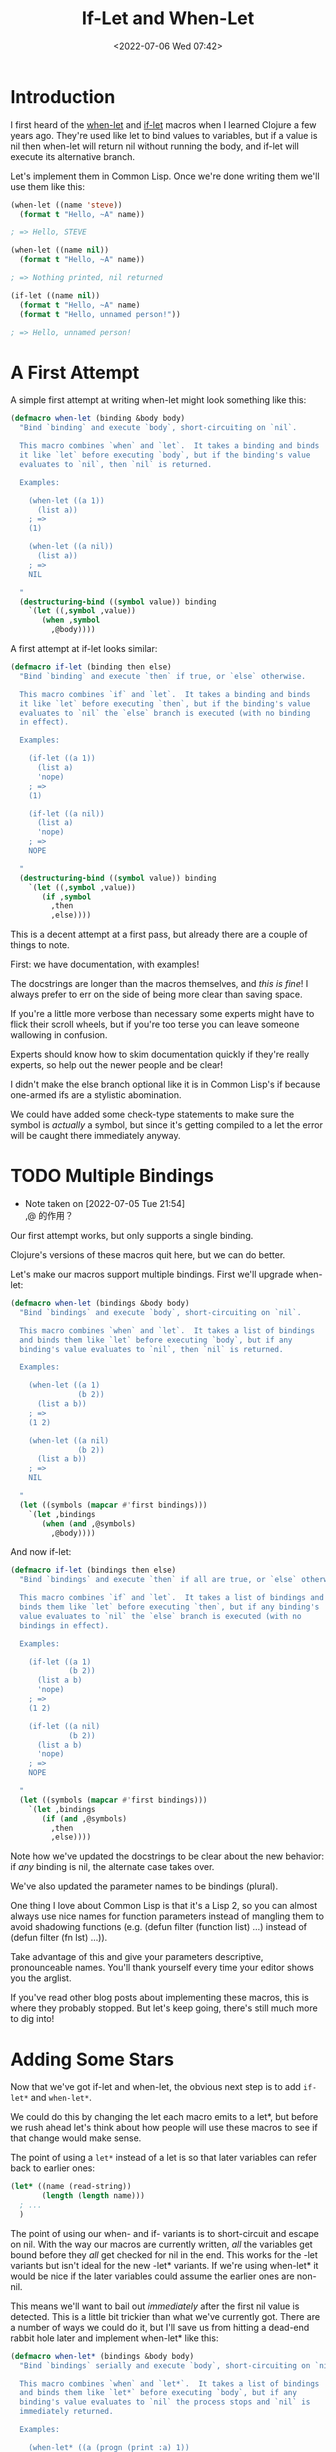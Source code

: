 # -*- eval: (setq org-media-note-screenshot-image-dir (concat default-directory "./static/If-Let and When-Let/")); -*-
:PROPERTIES:
:ID:       B3A90636-E49C-441A-A87D-5E5D51DD7FFB
:END:
#+LATEX_CLASS: my-article
#+DATE: <2022-07-06 Wed 07:42>
#+TITLE: If-Let and When-Let
#+ROAM_KEY:

* Introduction
I first heard of the [[https://clojuredocs.org/clojure.core/when-let][when-let]] and [[https://clojuredocs.org/clojure.core/if-let][if-let]] macros when I learned Clojure a few years ago. 
They're used like let to bind values to variables, but if a value is nil then when-let will return nil without running the body, 
and if-let will execute its alternative branch.

Let's implement them in Common Lisp. Once we're done writing them we'll use them like this:

#+BEGIN_SRC lisp
(when-let ((name 'steve))
  (format t "Hello, ~A" name))

; => Hello, STEVE

(when-let ((name nil))
  (format t "Hello, ~A" name))

; => Nothing printed, nil returned

(if-let ((name nil))
  (format t "Hello, ~A" name)
  (format t "Hello, unnamed person!"))

; => Hello, unnamed person!
#+END_SRC

* A First Attempt
A simple first attempt at writing when-let might look something like this:

#+BEGIN_SRC lisp
(defmacro when-let (binding &body body)
  "Bind `binding` and execute `body`, short-circuiting on `nil`.

  This macro combines `when` and `let`.  It takes a binding and binds
  it like `let` before executing `body`, but if the binding's value
  evaluates to `nil`, then `nil` is returned.

  Examples:

    (when-let ((a 1))
      (list a))
    ; =>
    (1)

    (when-let ((a nil))
      (list a))
    ; =>
    NIL

  "
  (destructuring-bind ((symbol value)) binding
    `(let ((,symbol ,value))
       (when ,symbol
         ,@body))))
#+END_SRC

A first attempt at if-let looks similar:

#+BEGIN_SRC lisp
(defmacro if-let (binding then else)
  "Bind `binding` and execute `then` if true, or `else` otherwise.

  This macro combines `if` and `let`.  It takes a binding and binds
  it like `let` before executing `then`, but if the binding's value
  evaluates to `nil` the `else` branch is executed (with no binding
  in effect).

  Examples:

    (if-let ((a 1))
      (list a)
      'nope)
    ; =>
    (1)

    (if-let ((a nil))
      (list a)
      'nope)
    ; =>
    NOPE

  "
  (destructuring-bind ((symbol value)) binding
    `(let ((,symbol ,value))
       (if ,symbol
         ,then
         ,else))))
#+END_SRC

This is a decent attempt at a first pass, but already there are a couple of things to note.

First: we have documentation, with examples! 

The docstrings are longer than the macros themselves, and /this is fine/! 
I always prefer to err on the side of being more clear than saving space. 

If you're a little more verbose than necessary some experts might have to flick their scroll wheels, 
but if you're too terse you can leave someone wallowing in confusion. 

Experts should know how to skim documentation quickly if
they're really experts, so help out the newer people and be clear!

I didn't make the else branch optional like it is in Common Lisp's if because one-armed ifs are a stylistic abomination.

We could have added some check-type statements to make sure the symbol is /actually/ a symbol, 
but since it's getting compiled to a let the error will be caught there immediately anyway.

* TODO Multiple Bindings
- Note taken on [2022-07-05 Tue 21:54] \\
  ,@ 的作用？

Our first attempt works, but only supports a single binding. 

Clojure's versions of these macros quit here, but we can do better. 

Let's make our macros support multiple bindings. First we'll upgrade when-let:

#+BEGIN_SRC lisp
(defmacro when-let (bindings &body body)
  "Bind `bindings` and execute `body`, short-circuiting on `nil`.

  This macro combines `when` and `let`.  It takes a list of bindings
  and binds them like `let` before executing `body`, but if any
  binding's value evaluates to `nil`, then `nil` is returned.

  Examples:

    (when-let ((a 1)
               (b 2))
      (list a b))
    ; =>
    (1 2)

    (when-let ((a nil)
               (b 2))
      (list a b))
    ; =>
    NIL

  "
  (let ((symbols (mapcar #'first bindings)))
    `(let ,bindings
       (when (and ,@symbols)
         ,@body))))
#+END_SRC

And now if-let:

#+BEGIN_SRC lisp
(defmacro if-let (bindings then else)
  "Bind `bindings` and execute `then` if all are true, or `else` otherwise.

  This macro combines `if` and `let`.  It takes a list of bindings and
  binds them like `let` before executing `then`, but if any binding's
  value evaluates to `nil` the `else` branch is executed (with no
  bindings in effect).

  Examples:

    (if-let ((a 1)
             (b 2))
      (list a b)
      'nope)
    ; =>
    (1 2)

    (if-let ((a nil)
             (b 2))
      (list a b)
      'nope)
    ; =>
    NOPE

  "
  (let ((symbols (mapcar #'first bindings)))
    `(let ,bindings
       (if (and ,@symbols)
         ,then
         ,else))))
#+END_SRC

Note how we've updated the docstrings to be clear about the new behavior: if /any/ binding is nil, the alternate case takes over.

We've also updated the parameter names to be bindings (plural). 

One thing I love about Common Lisp is that it's a Lisp 2, 
so you can almost always use nice names for function parameters instead of mangling them to avoid shadowing functions 
(e.g. (defun filter (function list) ...) instead of (defun filter (fn lst) ...)). 

Take advantage of this and give your parameters descriptive, pronounceable names. 
You'll thank yourself every time your editor shows you the arglist.

If you've read other blog posts about implementing these macros, this is where they probably stopped. 
But let's keep going, there's still much more to dig into!

* Adding Some Stars
Now that we've got if-let and when-let, the obvious next step is to add =if-let*= and =when-let*=. 

We could do this by changing the let each macro emits to a let*, 
but before we rush ahead let's think about how people will use these macros to see if that change would make sense.

The point of using a =let*= instead of a let is so that later variables can refer back to earlier ones:

#+BEGIN_SRC lisp
(let* ((name (read-string))
       (length (length name)))
  ; ...
  )
#+END_SRC

The point of using our when- and if- variants is to short-circuit and escape on nil. 
With the way our macros are currently written, /all/ the variables get bound before they /all/ get checked for nil in the end.
This works for the -let variants but isn't ideal for the new -let* variants.
If we're using when-let* it would be nice if the later variables could assume the earlier ones are non-nil.

This means we'll want to bail out /immediately/ after the first nil value is detected.
This is a little bit trickier than what we've currently got.
There are a number of ways we could do it, but I'll save us from hitting a dead-end rabbit hole later and implement when-let* like this:

#+BEGIN_SRC lisp
(defmacro when-let* (bindings &body body)
  "Bind `bindings` serially and execute `body`, short-circuiting on `nil`.

  This macro combines `when` and `let*`.  It takes a list of bindings
  and binds them like `let*` before executing `body`, but if any
  binding's value evaluates to `nil` the process stops and `nil` is
  immediately returned.

  Examples:

    (when-let* ((a (progn (print :a) 1))
                (b (progn (print :b) (1+ a)))
      (list a b))
    ; =>
    :A
    :B
    (1 2)

    (when-let* ((a (progn (print :a) nil))
                (b (progn (print :b) (1+ a))))
      (list a b))
    ; =>
    :A
    NIL

  "
  (alexandria:with-gensyms (block)
    `(block ,block
       (let* ,(loop :for (symbol value) :in bindings
                    :collect `(,symbol (or ,value
                                           (return-from ,block nil))))
         ,@body))))
#+END_SRC

There are a few things we can talk about here before we move on to if-let*.

First: we've documented the macro. The examples are a little more verbose than the previous ones,
but the added side effects explicitly show the short-circuiting evaluation.

This implementation is much less trivial than the ones we've got so far, so let's look at a macroexpansion to see what's happening:

#+BEGIN_SRC lisp
(macroexpand-1
  '(when-let* ((a nil)
               (b (1+ a)))
    (list a b)))
; =>
(BLOCK #:BLOCK563
  (LET* ((A (OR NIL    (RETURN-FROM #:BLOCK563 NIL)))
         (B (OR (1+ A) (RETURN-FROM #:BLOCK563 NIL))))
    (LIST A B)))
#+END_SRC

The when-let* expands into a block wrapped around a let*. 
As we're binding each variable it's checking for nil with or. 
If it ever sees nil it will return from the block immediately to escape. 
If it never sees nil it will eventually reach the body and return normally.

We could have used a series of nested lets and ifs here, and it would have been easier to read. 
But the fact that all the variables are bound in a single let* will be important later, so you're just going to have to trust me for now.

We've named the block with a gensym to avoid clobbering any nil block the user might already have set up. 
I explicitly specified the nil return value in the return-from, but this isn't required because it's optional.

if-let* is a more difficult, because we need to make sure the appropriate branch gets evaluated:

#+BEGIN_SRC lisp
(defmacro if-let* (bindings then else)
  "Bind `bindings` serially and execute `then` if all are true, or `else` otherwise.

  This macro combines `if` and `let*`.  It takes a list of bindings and
  binds them like `let*` before executing `then`, but if any binding's
  value evaluates to `nil` the process stops and the `else` branch is
  immediately executed (with no bindings in effect).

  Examples:

    (if-let* ((a (progn (print :a) 1))
              (b (progn (print :b) (1+ a)))
      (list a b)
      'nope)
    ; =>
    :A
    :B
    (1 2)

    (if-let* ((a (progn (print :a) nil))
              (b (progn (print :b) (1+ a))))
      (list a b)
      'nope)
    ; =>
    :A
    NOPE

  "
  (alexandria:with-gensyms (outer inner)
    `(block ,outer
       (block ,inner
         (let* ,(loop :for (symbol value) :in bindings
                      :collect `(,symbol (or ,value
                                             (return-from ,inner nil))))
           (return-from ,outer ,then)))
       ,else)))
#+END_SRC

This is a little hairy, so let's break down what's happening. An if-let* will macroexpand into something like:

#+BEGIN_SRC lisp
(block outer
  (block inner
    (let* (...bindings...)
      (return-from outer then)))
  else)
#+END_SRC

We set up a pair of blocks and begin binding the variables. 
If all the bindings succeed we return the then branch from the outermost block (and yes, before you go check: return-from works fine with multiple values).

If any of the bindings fail we return from the inner block immediately. 
This skips all the remaining bindings plus the then and continues along to the else, which executes and returns normally.

A full macroexpansion ends up looking like this:

#+BEGIN_SRC lisp
(macroexpand-1
  '(if-let* ((a nil)
             (b (1+ a)))
     (list a b)
     'nope))
; =>
(BLOCK #:OUTER568
  (BLOCK #:INNER569
    (LET* ((A (OR NIL    (RETURN-FROM #:INNER569)))
           (B (OR (1+ A) (RETURN-FROM #:INNER569))))
      (RETURN-FROM #:OUTER568 (LIST A B))))
  'NOPE)
#+END_SRC

It wouldn't be ideal to implement if-let* as a nested series of lets and ifs, because you'd need to duplicate the else code at each level. 
The nested pair of blocks might be a little harder to understand at first, 
but they only include the else in a single place (and will be important for another reason soon).

* Consistency
Now that we've got when-let* and if-let* short-circuiting on each binding, 
it probably makes sense to change when-let and if-let to behave the same way, instead of checking after all the variables are bound. 
Although the later variables don't rely on the earlier ones for these variants, it would be good if the behavior were consistent.

To do this we can take our -let* versions and change the let* inside to a let, update the documentation, and that's it:

#+BEGIN_SRC lisp
(defmacro when-let (bindings &body body)
  "Bind `bindings` in parallel and execute `body`, short-circuiting on `nil`.

  This macro combines `when` and `let`.  It takes a list of bindings and
  binds them like `let` before executing `body`, but if any binding's value
  evaluates to `nil` the process stops and `nil` is immediately returned.

  Examples:

    (when-let ((a (progn (print :a) 1))
               (b (progn (print :b) 2))
      (list a b))
    ; =>
    :A
    :B
    (1 2)

    (when-let ((a (progn (print :a) nil))
               (b (progn (print :b) 2)))
      (list a b))
    ; =>
    :A
    NIL

  "
  (alexandria:with-gensyms (block)
    `(block ,block
       (let ,(loop :for (symbol value) :in bindings
                   :collect `(,symbol (or ,value
                                          (return-from ,block nil))))
         ,@body))))

(defmacro if-let (bindings then else)
  "Bind `bindings` in parallel and execute `then` if all are true, or `else` otherwise.

  This macro combines `if` and `let`.  It takes a list of bindings and
  binds them like `let` before executing `then`, but if any binding's value
  evaluates to `nil` the process stops and the `else` branch is immediately
  executed (with no bindings in effect).

  Examples:

    (if-let ((a (progn (print :a) 1))
             (b (progn (print :b) 2))
      (list a b)
      'nope)
    ; =>
    :A
    :B
    (1 2)

    (if-let ((a (progn (print :a) nil))
             (b (progn (print :b) 2)))
      (list a b)
      'nope)
    ; =>
    :A
    NOPE

  "
  (alexandria:with-gensyms (outer inner)
    `(block ,outer
       (block ,inner
         (let ,(loop :for (symbol value) :in bindings
                     :collect `(,symbol (or ,value
                                            (return-from ,inner nil))))
           (return-from ,outer ,then)))
       ,else)))
#+END_SRC

* Declarations
Before we finish, we should make sure we've done things /right/. 
Something that's often forgotten when making new control structures with macros is handling declarations properly. When writing a normal let,
you can put declarations immediately inside the body, like this:

#+BEGIN_SRC lisp
(let ((foo (some-function))
      (bar (some-other-function)))
  (declare (optimize safety)
           (type integer foo)
           (type string bar))
  (do-something foo bar))
#+END_SRC

If we think about how our when-let (and the -let* version) macroexpands we'll see that we don't need to do anything — it will work fine the way we've written it:

#+BEGIN_SRC lisp
(macroexpand-1
  '(when-let ((foo (some-function))
              (bar (some-other-function)))
     (declare (optimize safety)
              (type integer foo)
              (type string bar))
     (do-something foo bar)))
; =>
(BLOCK #:BLOCK586
  (LET ((FOO (OR (SOME-FUNCTION) (RETURN-FROM #:BLOCK586 NIL)))
        (BAR (OR (SOME-OTHER-FUNCTION) (RETURN-FROM #:BLOCK586 NIL))))
    (DECLARE (OPTIMIZE SAFETY)
             (TYPE INTEGER FOO)
             (TYPE STRING BAR))
    (DO-SOMETHING FOO BAR)))
#+END_SRC

This is why I insisted on implementing the macros with a single let binding all the variables. 
If we tried to do this with a series of nested lets and ifs we'd have to try to parse the declarations and put the appropriate ones for each variable under the corresponding let, 
and this would be an absolute nightmare (plus you wouldn't even be able to exclude nil from the type, because the if wouldn't happen until after the declaration!).

Unfortunately if-let is going to be some more work. Let's think about an example:

#+BEGIN_SRC lisp
(if-let ((foo (some-function))
         (bar (some-other-function)))
  (declare (optimize safety)
           (type integer foo)
           (type string bar))
  (do-something foo bar)
  (do-something-else))
#+END_SRC

We're going to want the declarations to /only/ apply to the then branch, 
because that's the branch that has the variables whose types we might want to declare. 

If the user wants some declarations in the else branch they can wrap that branch in a locally and add them there.

We're going to need a way to grab any declarations the user has given out of the body of the if-let. 
Luckily Alexandria has a function called parse-body that will do this for us.

#+BEGIN_SRC lisp
(defmacro if-let (bindings &body body)
  "Bind `bindings` in parallel and execute `then` if all are true, or `else` otherwise.

  `body` must be of the form `(...optional-declarations... then else)`.

  This macro combines `if` and `let`.  It takes a list of bindings and
  binds them like `let` before executing the `then` branch of `body`, but
  if any binding's value evaluates to `nil` the process stops there and the
  `else` branch is immediately executed (with no bindings in effect).

  If any `optional-declarations` are included they will only be in effect
  for the `then` branch.

  Examples:

    (if-let ((a (progn (print :a) 1))
             (b (progn (print :b) 2)))
      (list a b)
      'nope)
    ; =>
    :A
    :B
    (1 2)

    (if-let ((a (progn (print :a) nil))
             (b (progn (print :b) 2)))
      (list a b)
      'nope)
    ; =>
    :A
    NOPE

  "
  (alexandria:with-gensyms (outer inner)
    (multiple-value-bind (body declarations) (alexandria:parse-body body)
      (destructuring-bind (then else) body
        `(block ,outer
           (block ,inner
             (let ,(loop :for (symbol value) :in bindings
                         :collect `(,symbol (or ,value
                                                (return-from ,inner nil))))
               ,@declarations
               (return-from ,outer ,then)))
           ,else)))))
#+END_SRC

Whew! We parse the body with parse-body, destructure what's left of it (to make sure we have our two branches),
and shove the declarations where they belong.

if-let* is exactly the same, but with a let* in the macro. I'll let you write that one yourself.

* Result
We've now got when-let, when-let*, if-let, and if-let* working properly. 
They all support multiple bindings, short-circuit appropriately, handle declarations correctly, and are documented clearly.
